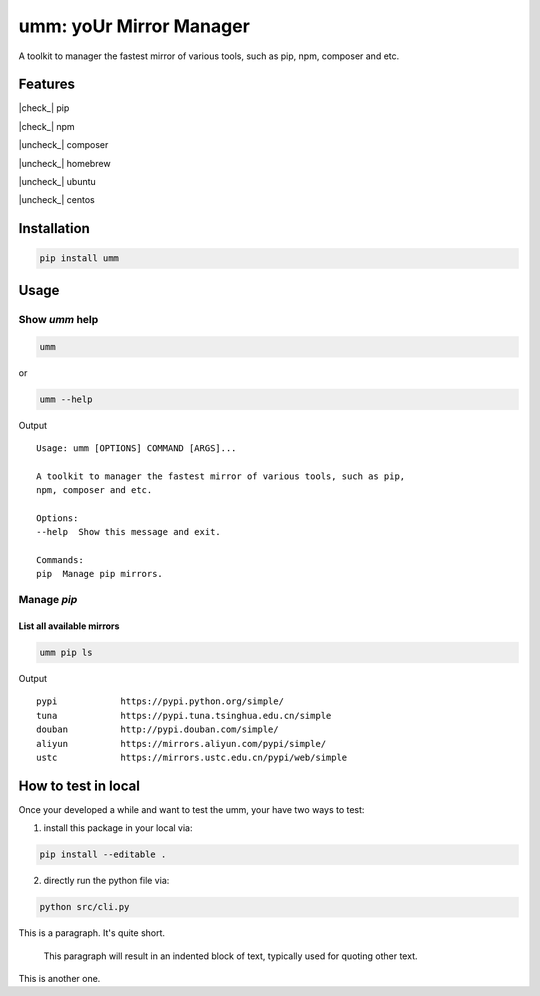 .. |check| raw:: html

    <input checked=""  type="checkbox">

.. |check_| raw:: html

    <input checked=""  disabled="" type="checkbox">

.. |uncheck| raw:: html

    <input type="checkbox">

.. |uncheck_| raw:: html

    <input disabled="" type="checkbox">

umm: yoUr Mirror Manager
=========================

A toolkit to manager the fastest mirror of various tools, such as pip, npm, composer and etc.

Features
--------

|check_| pip

|check_| npm

|uncheck_| composer

|uncheck_| homebrew

|uncheck_| ubuntu

|uncheck_| centos


Installation
------------

.. code-block:: shell

    pip install umm

Usage
-----

Show `umm` help
~~~~~~~~~~~~~~~

.. code-block:: shell

    umm

or

.. code-block:: shell

    umm --help

Output ::

    Usage: umm [OPTIONS] COMMAND [ARGS]...

    A toolkit to manager the fastest mirror of various tools, such as pip,
    npm, composer and etc.

    Options:
    --help  Show this message and exit.

    Commands:
    pip  Manage pip mirrors.

Manage `pip`
~~~~~~~~~~~~

List all available mirrors
**************************

.. code-block:: shell

    umm pip ls

Output ::

    pypi            https://pypi.python.org/simple/
    tuna            https://pypi.tuna.tsinghua.edu.cn/simple
    douban          http://pypi.douban.com/simple/
    aliyun          https://mirrors.aliyun.com/pypi/simple/
    ustc            https://mirrors.ustc.edu.cn/pypi/web/simple





How to test in local
--------------------

Once your developed a while and want to test the umm, your have two ways to test:

1. install this package in your local via:

.. code-block:: shell

    pip install --editable .

2. directly run the python file via:

.. code-block:: shell

    python src/cli.py


This is a paragraph.  It's quite
short.

    This paragraph will result in an indented block of 
    text, typically used for quoting other text.

This is another one.